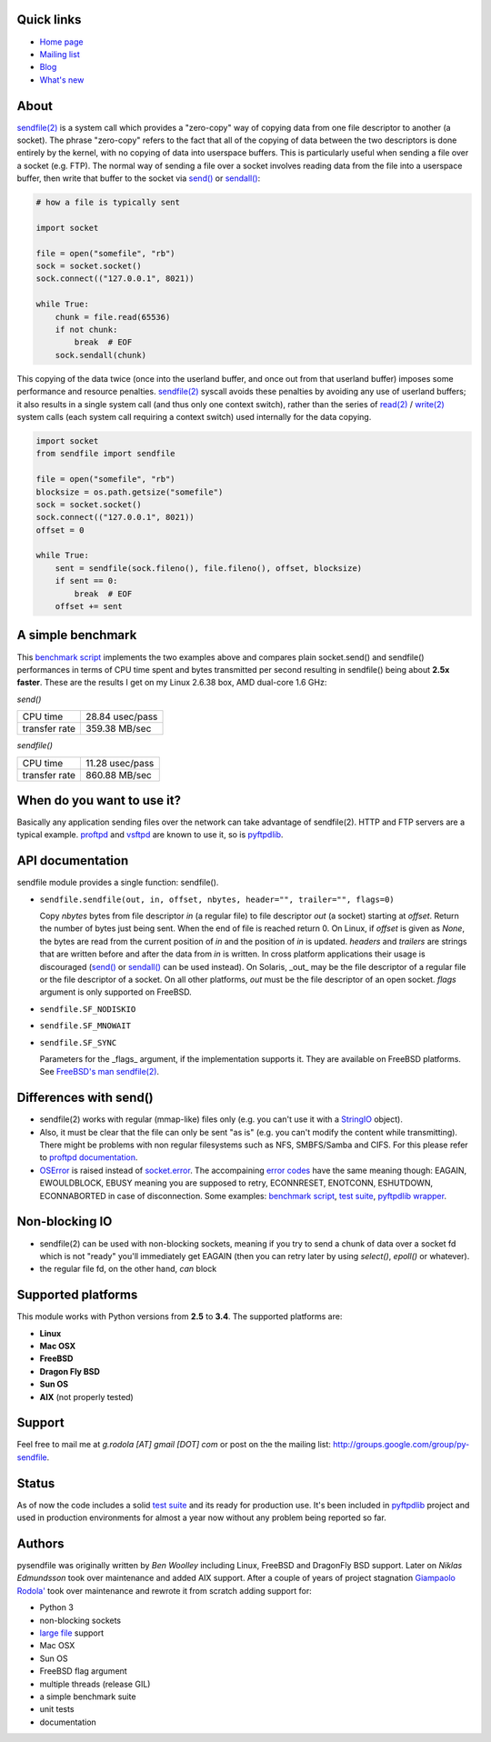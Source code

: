 .. image:: https://api.travis-ci.org/giampaolo/pysendfile.png?branch=master
    :target: https://travis-ci.org/giampaolo/pysendfile
    :alt: Linux tests (Travis)

.. image:: https://img.shields.io/pypi/v/pysendfile.svg
    :target: https://pypi.python.org/pypi/pysendfile/
    :alt: Latest version

.. image:: https://img.shields.io/github/stars/giampaolo/pysendfile.svg
    :target: https://github.com/giampaolo/pysendfile/
    :alt: Github stars

.. image:: https://img.shields.io/pypi/l/pysendfile.svg
    :target: https://pypi.python.org/pypi/pysendfile/
    :alt: License

===========
Quick links
===========

- `Home page <https://github.com/giampaolo/pysendfile>`_
- `Mailing list <http://groups.google.com/group/py-sendfile>`_
- `Blog <http://grodola.blogspot.com/search/label/pysendfile>`_
- `What's new <https://github.com/giampaolo/pysendfile/blob/master/HISTORY.rst>`_

=====
About
=====

`sendfile(2) <http://linux.die.net/man/2/sendfile>`__ is a system call which
provides a "zero-copy" way of copying data from one file descriptor to another
(a socket). The phrase "zero-copy" refers to the fact that all of the copying
of data between the two descriptors is done entirely by the kernel, with no
copying of data into userspace buffers. This is particularly useful when
sending a file over a socket (e.g. FTP).
The normal way of sending a file over a socket involves reading data from the
file into a userspace buffer, then write that buffer to the socket via
`send() <http://docs.python.org/library/socket.html#socket.socket.send>`__ or
`sendall() <http://docs.python.org/library/socket.html#socket.socket.sendall>`__:

.. code-block:: python

    # how a file is typically sent

    import socket

    file = open("somefile", "rb")
    sock = socket.socket()
    sock.connect(("127.0.0.1", 8021))

    while True:
        chunk = file.read(65536)
        if not chunk:
            break  # EOF
        sock.sendall(chunk)

This copying of the data twice (once into the userland buffer, and once out
from that userland buffer) imposes some performance and resource penalties.
`sendfile(2) <http://linux.die.net/man/2/sendfile>`__ syscall avoids these
penalties by avoiding any use of userland buffers; it also results in a single
system call (and thus only one context switch), rather than the series of
`read(2) <http://linux.die.net/man/2/read>`__ /
`write(2) <http://linux.die.net/man/2/write>`__ system calls (each system call
requiring a context switch) used internally for the data copying.

.. code-block:: python

    import socket
    from sendfile import sendfile

    file = open("somefile", "rb")
    blocksize = os.path.getsize("somefile")
    sock = socket.socket()
    sock.connect(("127.0.0.1", 8021))
    offset = 0

    while True:
        sent = sendfile(sock.fileno(), file.fileno(), offset, blocksize)
        if sent == 0:
            break  # EOF
        offset += sent

==================
A simple benchmark
==================

This `benchmark script <https://github.com/giampaolo/pysendfile/blob/master/test/benchmark.py>`__
implements the two examples above and compares plain socket.send() and
sendfile() performances in terms of CPU time spent and bytes transmitted per
second resulting in sendfile() being about **2.5x faster**. These are the
results I get on my Linux 2.6.38 box, AMD dual-core 1.6 GHz:

*send()*

+---------------+-----------------+
| CPU time      | 28.84 usec/pass |
+---------------+-----------------+
| transfer rate | 359.38 MB/sec   |
+---------------+-----------------+

*sendfile()*

+---------------+-----------------+
| CPU time      | 11.28 usec/pass |
+---------------+-----------------+
| transfer rate | 860.88 MB/sec   |
+---------------+-----------------+

===========================
When do you want to use it?
===========================

Basically any application sending files over the network can take advantage of
sendfile(2). HTTP and FTP servers are a typical example.
`proftpd <http://www.proftpd.org/>`__ and
`vsftpd <https://security.appspot.com/vsftpd.html>`__ are known to use it, so is
`pyftpdlib <http://code.google.com/p/pyftpdlib/>`__.

=================
API documentation
=================

sendfile module provides a single function: sendfile().

- ``sendfile.sendfile(out, in, offset, nbytes, header="", trailer="", flags=0)``

  Copy *nbytes* bytes from file descriptor *in* (a regular file) to file
  descriptor *out* (a socket) starting at *offset*. Return the number of
  bytes just being sent. When the end of file is reached return 0.
  On Linux, if *offset* is given as *None*, the bytes are read from the current
  position of *in* and the position of *in* is updated.
  *headers* and *trailers* are strings that are written before and after the
  data from *in* is written. In cross platform applications their usage is
  discouraged
  (`send() <http://docs.python.org/library/socket.html#socket.socket.send>`__ or
  `sendall() <http://docs.python.org/library/socket.html#socket.socket.sendall>`__
  can be used instead). On Solaris, _out_ may be the file descriptor of a
  regular file or the file descriptor of a socket. On all other platforms,
  *out* must be the file descriptor of an open socket.
  *flags* argument is only supported on FreeBSD.

- ``sendfile.SF_NODISKIO``
- ``sendfile.SF_MNOWAIT``
- ``sendfile.SF_SYNC``

  Parameters for the _flags_ argument, if the implementation supports it. They
  are available on FreeBSD platforms. See `FreeBSD's man sendfile(2) <http://www.freebsd.org/cgi/man.cgi?query=sendfile&sektion=2>`__.

=======================
Differences with send()
=======================

- sendfile(2) works with regular (mmap-like) files only (e.g. you can't use it
  with a `StringIO <http://docs.python.org/library/stringio.html>`__ object).
- Also, it must be clear that the file can only be sent "as is" (e.g. you
  can't modify the content while transmitting).
  There might be problems with non regular filesystems such as NFS,
  SMBFS/Samba and CIFS. For this please refer to
  `proftpd documentation <http://www.proftpd.org/docs/howto/Sendfile.html>`__.
- `OSError <http://docs.python.org/library/exceptions.html#exceptions.OSError>`__
  is raised instead of `socket.error <http://docs.python.org/library/socket.html#socket.error>`__.
  The accompaining `error codes <http://docs.python.org/library/errno.html>`__
  have the same meaning though: EAGAIN, EWOULDBLOCK, EBUSY meaning you are
  supposed to retry, ECONNRESET, ENOTCONN, ESHUTDOWN, ECONNABORTED in case of
  disconnection. Some examples:
  `benchmark script <https://github.com/giampaolo/pysendfile/blob/release-2.0.1/test/benchmark.py#L182>`__,
  `test suite <https://github.com/giampaolo/pysendfile/blob/release-2.0.1/test/test_sendfile.py#L202>`__,
  `pyftpdlib wrapper <http://code.google.com/p/pyftpdlib/source/browse/tags/release-0.7.0/pyftpdlib/ftpserver.py#1035>`__.

===============
Non-blocking IO
===============

- sendfile(2) can be used with non-blocking sockets, meaning if you try to
  send a chunk of data over a socket fd which is not "ready" you'll immediately
  get EAGAIN (then you can retry later by using `select()`, `epoll()` or
  whatever).
- the regular file fd, on the other hand, *can* block

===================
Supported platforms
===================

This module works with Python versions from **2.5** to **3.4**. The supported platforms are:

- **Linux**
- **Mac OSX**
- **FreeBSD**
- **Dragon Fly BSD**
- **Sun OS**
- **AIX** (not properly tested)

=======
Support
=======

Feel free to mail me at *g.rodola [AT] gmail [DOT] com* or post on the the
mailing list: http://groups.google.com/group/py-sendfile.

======
Status
======

As of now the code includes a solid `test suite <https://github.com/giampaolo/pysendfile/blob/master/test/test_sendfile.py>`__ and its ready for production use.
It's been included in `pyftpdlib <http://code.google.com/p/pyftpdlib/>`__
project and used in production environments for almost a year now without any
problem being reported so far.

=======
Authors
=======

pysendfile was originally written by *Ben Woolley* including Linux, FreeBSD and
DragonFly BSD support. Later on *Niklas Edmundsson* took over maintenance and
added AIX support. After a couple of years of project stagnation
`Giampaolo Rodola' <http://grodola.blogspot.com/p/about.html>`__ took over
maintenance and rewrote it from scratch adding support for:

- Python 3
- non-blocking sockets
- `large file <http://docs.python.org/library/posix.html#large-file-support>`__ support
- Mac OSX
- Sun OS
- FreeBSD flag argument
- multiple threads (release GIL)
- a simple benchmark suite
- unit tests
- documentation
